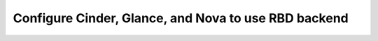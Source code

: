 
.. _ceph-rbd-backend-arch:

Configure Cinder, Glance, and Nova to use RBD backend
-----------------------------------------------------


